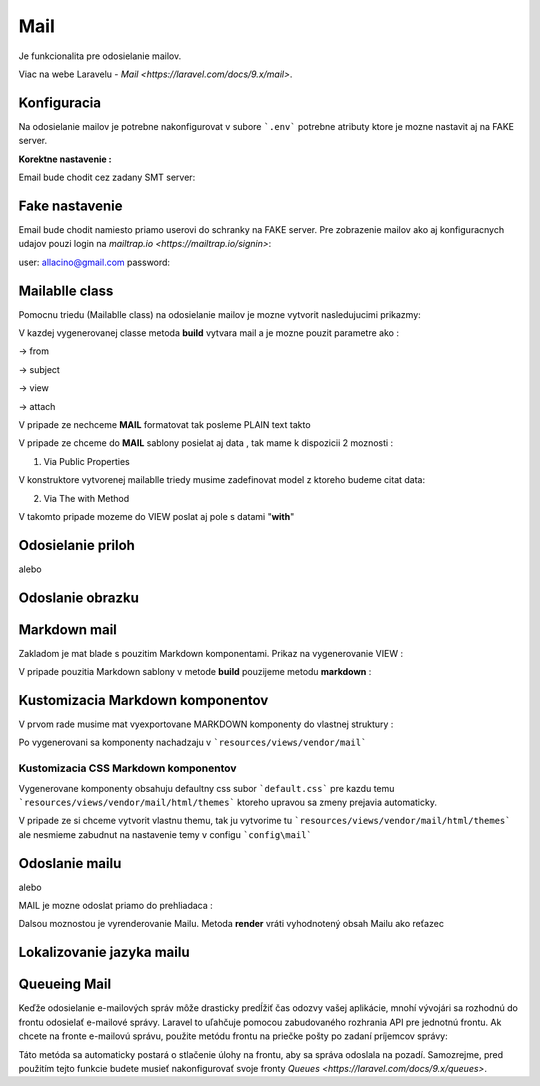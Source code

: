 .. _doc_laravel_mail:

Mail
====

Je funkcionalita pre odosielanie mailov.

Viac na webe Laravelu - `Mail <https://laravel.com/docs/9.x/mail>`.

Konfiguracia
------------

Na odosielanie mailov je potrebne nakonfigurovat v subore ```.env``` potrebne atributy ktore je mozne nastavit aj na FAKE server.

**Korektne nastavenie :**

Email bude chodit cez zadany SMT server:


.. code-block:: env
	MAIL_DRIVER=smtp
	MAIL_HOST=smtp.forpsi.com
	MAIL_PORT=587
	MAIL_USERNAME=postmaster@lvconsult.sk
	MAIL_PASSWORD=vBUP827_xM
	MAIL_ENCRYPTION=null
	MAIL_FROM_ADDRESS=postmaster@lvconsult.sk
	MAIL_FROM_NAME="LV consult s.r.o."
	MAIL_ENCRYPTION=tls

Fake nastavenie
---------------

Email bude chodit namiesto priamo userovi do schranky na FAKE server.
Pre zobrazenie mailov ako aj konfiguracnych udajov pouzi login na `mailtrap.io <https://mailtrap.io/signin>`:

user: allacino@gmail.com
password:

.. code-block:: env
	MAIL_MAILER=smtp
	MAIL_HOST=smtp.mailtrap.io
	MAIL_PORT=2525
	MAIL_USERNAME=68fa6f3e3194c0
	MAIL_PASSWORD=448c2b8dbfeddf
	MAIL_ENCRYPTION=tls

Mailablle class
---------------

Pomocnu triedu (Mailablle class) na odosielanie mailov je mozne vytvorit nasledujucimi prikazmy:

.. code-block:: console
   php artisan make:mail <Nazov_triedy>                                      // s pouzitim Blade view
   php artisan make:mail <Nazov_triedy> --markdown=<Cesta_k_suboru>          // s pouzitim sablony Markdown
   php artisan vendor:publish --tag=laravel-mail                             // export markdown komponent do vlastnej struktury

V kazdej vygenerovanej classe metoda **build** vytvara mail a je mozne pouzit parametre ako :

-> from

-> subject

-> view

-> attach

.. code-block:: PHP
	return $this->from('Meno_odosielatela','example@example.com')
                ->view('emails.orders.shipped');

V pripade ze nechceme **MAIL** formatovat tak posleme PLAIN text takto

.. code-block:: PHP
	->text('emails.orders.shipped_plain');

V pripade ze chceme do **MAIL** sablony posielat aj data , tak mame k dispozicii 2 moznosti :

1. Via Public Properties

V konstruktore vytvorenej mailablle triedy musime zadefinovat model z ktoreho budeme citat data:

.. code-block:: PHP
	public $order;
	public function __construct(Order $order)
    {
        $this->order = $order;
    }

2. Via The with Method

V takomto pripade mozeme do VIEW poslat aj pole s datami "**with**"

.. code-block:: PHP
	public function build()
    {
        return $this->view('emails.orders.shipped')
                    ->with([
                        'orderName' => $this->order->name,
                        'orderPrice' => $this->order->price,
                    ]);
    }

Odosielanie priloh
------------------

.. code-block:: PHP
    public function build()
    {
        return $this->view('emails.orders.shipped')
                    ->attach('/path/to/file');
    }

alebo

.. code-block:: PHP
    public function build()
    {
        return $this->view('emails.orders.shipped')
                    ->attach('/path/to/file', [
                        'as' => 'name.pdf',
                        'mime' => 'application/pdf',
                    ]);
    }

Odoslanie obrazku
-----------------

.. code-block:: PHP
   <body>
    Here is an image:

    <img src="{{ $message->embed($pathToFile) }}">
   </body>

Markdown mail
-------------

Zakladom je mat blade s pouzitim Markdown komponentami. Prikaz na vygenerovanie VIEW :

.. code-block:: console
   php artisan make:mail <Nazov_triedy> --markdown=<Cesta_k_suboru>          // s pouzitim sablony Markdown

   napr.

.. code-block:: console
   php artisan make:mail OrderShipped --markdown=emails.orders.shipped

V pripade pouzitia Markdown sablony v metode **build** pouzijeme metodu **markdown** :

.. code-block:: PHP
	return $this->from('example@example.com')
                ->markdown('emails.orders.shipped');

Kustomizacia Markdown komponentov
---------------------------------

V prvom rade musime mat vyexportovane MARKDOWN komponenty do vlastnej struktury :

.. code-block:: console
   php artisan vendor:publish --tag=laravel-mail

Po vygenerovani sa komponenty nachadzaju v ```resources/views/vendor/mail```

Kustomizacia CSS Markdown komponentov
*************************************

Vygenerovane komponenty obsahuju defaultny css subor ```default.css``` pre kazdu temu  ```resources/views/vendor/mail/html/themes``` ktoreho upravou sa zmeny prejavia automaticky.

V pripade ze si chceme vytvorit vlastnu themu, tak ju vytvorime tu ```resources/views/vendor/mail/html/themes``` ale nesmieme zabudnut na nastavenie temy v configu ```config\mail```

Odoslanie mailu
---------------

.. code-block:: PHP
	Mail::to($request->user())->send(new OrderShipped($order));

alebo

.. code-block:: PHP
	Mail::to($request->user())
		->cc($moreUsers)
		->bcc($evenMoreUsers)
		->send(new OrderShipped($order));

MAIL je mozne odoslat priamo do prehliadaca :

.. code-block:: PHP
	Route::get('/mailable', function () {
    	$invoice = App\Invoice::find(1);

		return new App\Mail\InvoicePaid($invoice);
	});

Dalsou moznostou je vyrenderovanie Mailu. Metoda **render** vráti vyhodnotený obsah Mailu ako reťazec

.. code-block:: PHP
   $invoice = App\Invoice::find(1);

   return (new App\Mail\InvoicePaid($invoice))->render();

Lokalizovanie jazyka mailu
--------------------------

.. code-block:: PHP
	Mail::to($request->user())->send(
    (new OrderShipped($order))->locale('es')
	);

Queueing Mail
-------------

Keďže odosielanie e-mailových správ môže drasticky predĺžiť čas odozvy vašej aplikácie, mnohí vývojári sa rozhodnú do frontu odosielať e-mailové správy.
Laravel to uľahčuje pomocou zabudovaného rozhrania API pre jednotnú frontu.
Ak chcete na fronte e-mailovú správu, použite metódu frontu na priečke pošty po zadaní príjemcov správy:

.. code-block:: PHP
	Mail::to($request->user())
		->cc($moreUsers)
		->bcc($evenMoreUsers)
		->queue(new OrderShipped($order));

Táto metóda sa automaticky postará o stlačenie úlohy na frontu, aby sa správa odoslala na pozadí. Samozrejme, pred použitím tejto funkcie budete musieť nakonfigurovať svoje fronty `Queues <https://laravel.com/docs/9.x/queues>`.
